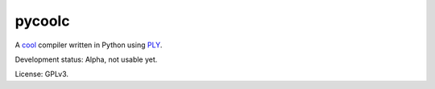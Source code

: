 pycoolc
=======

A `cool`_ compiler written in Python using `PLY`_.

Development status: Alpha, not usable yet.

License: GPLv3.

.. _cool: http://theory.stanford.edu/~aiken/software/cool/cool.html
.. _ply: http://www.dabeaz.com/ply/ 
